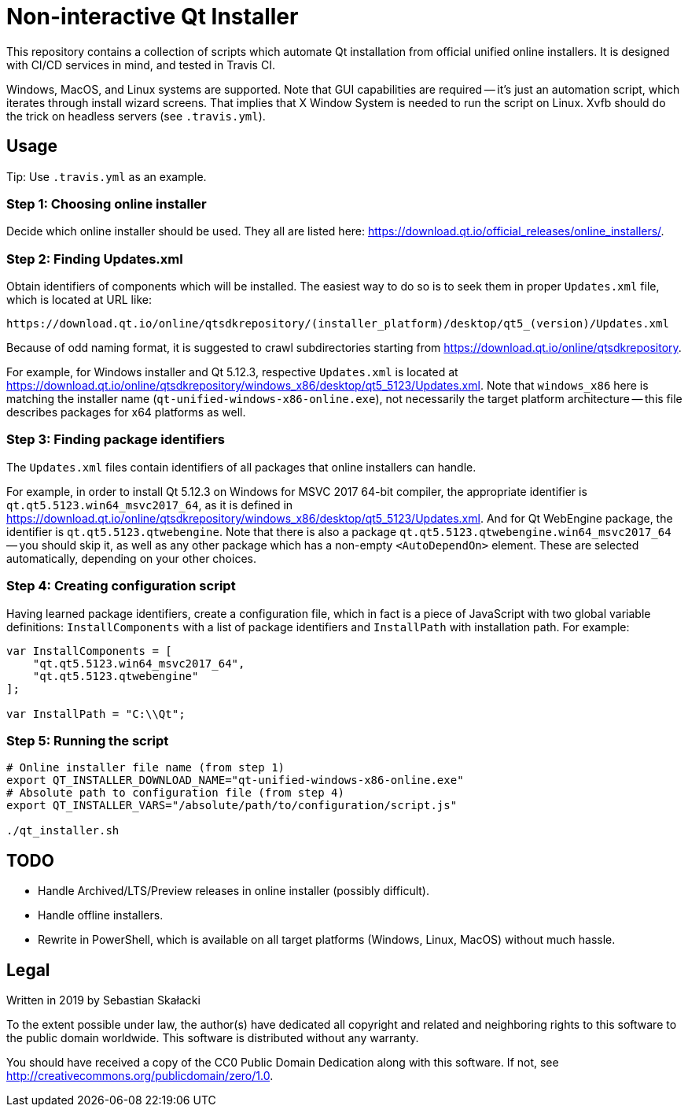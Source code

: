 = Non-interactive Qt Installer

:online_installers: https://download.qt.io/official_releases/online_installers/
:updates_win_5123: https://download.qt.io/online/qtsdkrepository/windows_x86/desktop/qt5_5123/Updates.xml
:qtsdkrepository: https://download.qt.io/online/qtsdkrepository

This repository contains a collection of scripts which automate Qt installation
from official unified online installers.  It is designed with CI/CD services
in mind, and tested in Travis CI.

Windows, MacOS, and Linux systems are supported.  Note that GUI capabilities are
required -- it's just an automation script, which iterates through install
wizard screens.  That implies that X Window System is needed to run the script
on Linux.  Xvfb should do the trick on headless servers (see `.travis.yml`).

== Usage

Tip: Use `.travis.yml` as an example.

=== Step 1: Choosing online installer

Decide which online installer should be used.  They all are listed here:
{online_installers}.

=== Step 2: Finding Updates.xml

Obtain identifiers of components which will be installed.  The easiest way to do
so is to seek them in proper `Updates.xml` file, which is located at URL like:

----
https://download.qt.io/online/qtsdkrepository/(installer_platform)/desktop/qt5_(version)/Updates.xml
----

Because of odd naming format, it is suggested to crawl subdirectories starting
from {qtsdkrepository}.

For example, for Windows installer and Qt 5.12.3, respective `Updates.xml` is
located at {updates_win_5123}.  Note that `windows_x86` here is matching
the installer name (`qt-unified-windows-x86-online.exe`), not necessarily
the target platform architecture -- this file describes packages for x64
platforms as well.

=== Step 3: Finding package identifiers

The `Updates.xml` files contain identifiers of all packages that online
installers can handle.

For example, in order to install Qt 5.12.3 on Windows for MSVC 2017 64-bit
compiler, the appropriate identifier is `qt.qt5.5123.win64_msvc2017_64`,
as it is defined in {updates_win_5123}.  And for Qt WebEngine package,
the identifier is `qt.qt5.5123.qtwebengine`.  Note that there is also a package
`qt.qt5.5123.qtwebengine.win64_msvc2017_64` -- you should skip it, as well as
any other package which has a non-empty `<AutoDependOn>` element.  These are
selected automatically, depending on your other choices.

=== Step 4: Creating configuration script

Having learned package identifiers, create a configuration file, which in fact
is a piece of JavaScript with two global variable definitions:
`InstallComponents` with a list of package identifiers and `InstallPath` with
installation path.  For example:

[source,javascript]
----
var InstallComponents = [
    "qt.qt5.5123.win64_msvc2017_64",
    "qt.qt5.5123.qtwebengine"
];

var InstallPath = "C:\\Qt";
----

=== Step 5: Running the script

[source,bash]
----
# Online installer file name (from step 1)
export QT_INSTALLER_DOWNLOAD_NAME="qt-unified-windows-x86-online.exe"
# Absolute path to configuration file (from step 4)
export QT_INSTALLER_VARS="/absolute/path/to/configuration/script.js"

./qt_installer.sh
----

== TODO

* Handle Archived/LTS/Preview releases in online installer (possibly difficult).
* Handle offline installers.
* Rewrite in PowerShell, which is available on all target platforms (Windows,
  Linux, MacOS) without much hassle.

== Legal

Written in 2019 by Sebastian Skałacki

To the extent possible under law, the author(s) have dedicated all copyright and
related and neighboring rights to this software to the public domain worldwide.
This software is distributed without any warranty.

You should have received a copy of the CC0 Public Domain Dedication along with
this software. If not, see <http://creativecommons.org/publicdomain/zero/1.0>.
